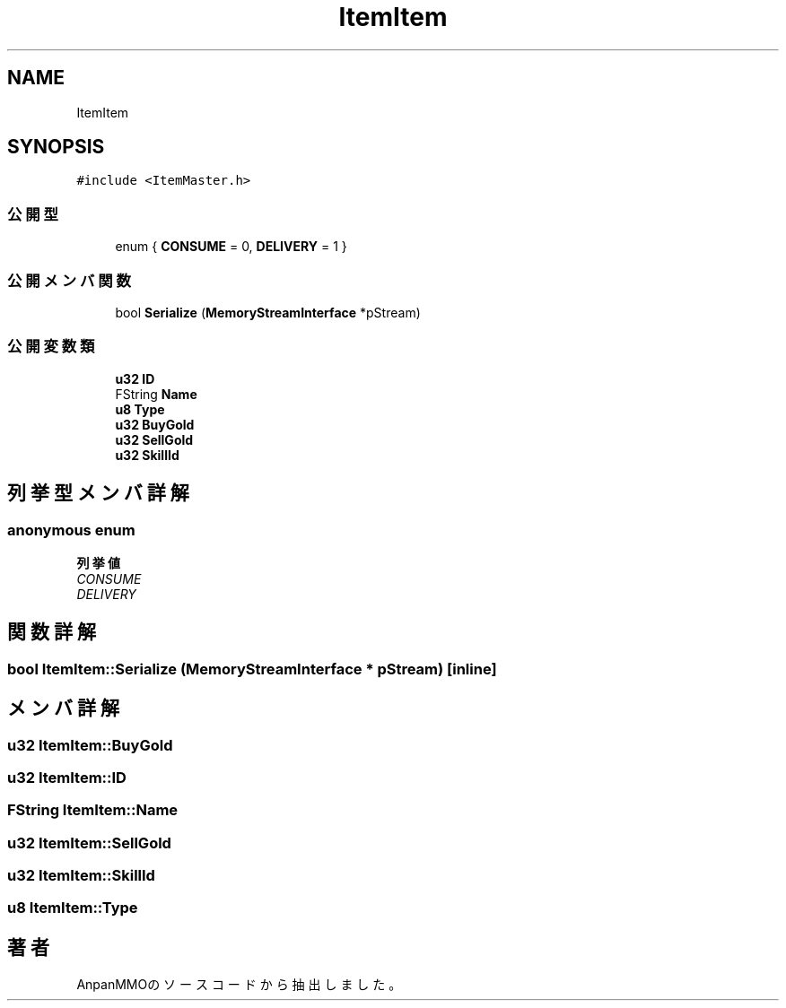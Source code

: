.TH "ItemItem" 3 "2018年12月21日(金)" "AnpanMMO" \" -*- nroff -*-
.ad l
.nh
.SH NAME
ItemItem
.SH SYNOPSIS
.br
.PP
.PP
\fC#include <ItemMaster\&.h>\fP
.SS "公開型"

.in +1c
.ti -1c
.RI "enum { \fBCONSUME\fP = 0, \fBDELIVERY\fP = 1 }"
.br
.in -1c
.SS "公開メンバ関数"

.in +1c
.ti -1c
.RI "bool \fBSerialize\fP (\fBMemoryStreamInterface\fP *pStream)"
.br
.in -1c
.SS "公開変数類"

.in +1c
.ti -1c
.RI "\fBu32\fP \fBID\fP"
.br
.ti -1c
.RI "FString \fBName\fP"
.br
.ti -1c
.RI "\fBu8\fP \fBType\fP"
.br
.ti -1c
.RI "\fBu32\fP \fBBuyGold\fP"
.br
.ti -1c
.RI "\fBu32\fP \fBSellGold\fP"
.br
.ti -1c
.RI "\fBu32\fP \fBSkillId\fP"
.br
.in -1c
.SH "列挙型メンバ詳解"
.PP 
.SS "anonymous enum"

.PP
\fB列挙値\fP
.in +1c
.TP
\fB\fICONSUME \fP\fP
.TP
\fB\fIDELIVERY \fP\fP
.SH "関数詳解"
.PP 
.SS "bool ItemItem::Serialize (\fBMemoryStreamInterface\fP * pStream)\fC [inline]\fP"

.SH "メンバ詳解"
.PP 
.SS "\fBu32\fP ItemItem::BuyGold"

.SS "\fBu32\fP ItemItem::ID"

.SS "FString ItemItem::Name"

.SS "\fBu32\fP ItemItem::SellGold"

.SS "\fBu32\fP ItemItem::SkillId"

.SS "\fBu8\fP ItemItem::Type"


.SH "著者"
.PP 
 AnpanMMOのソースコードから抽出しました。
